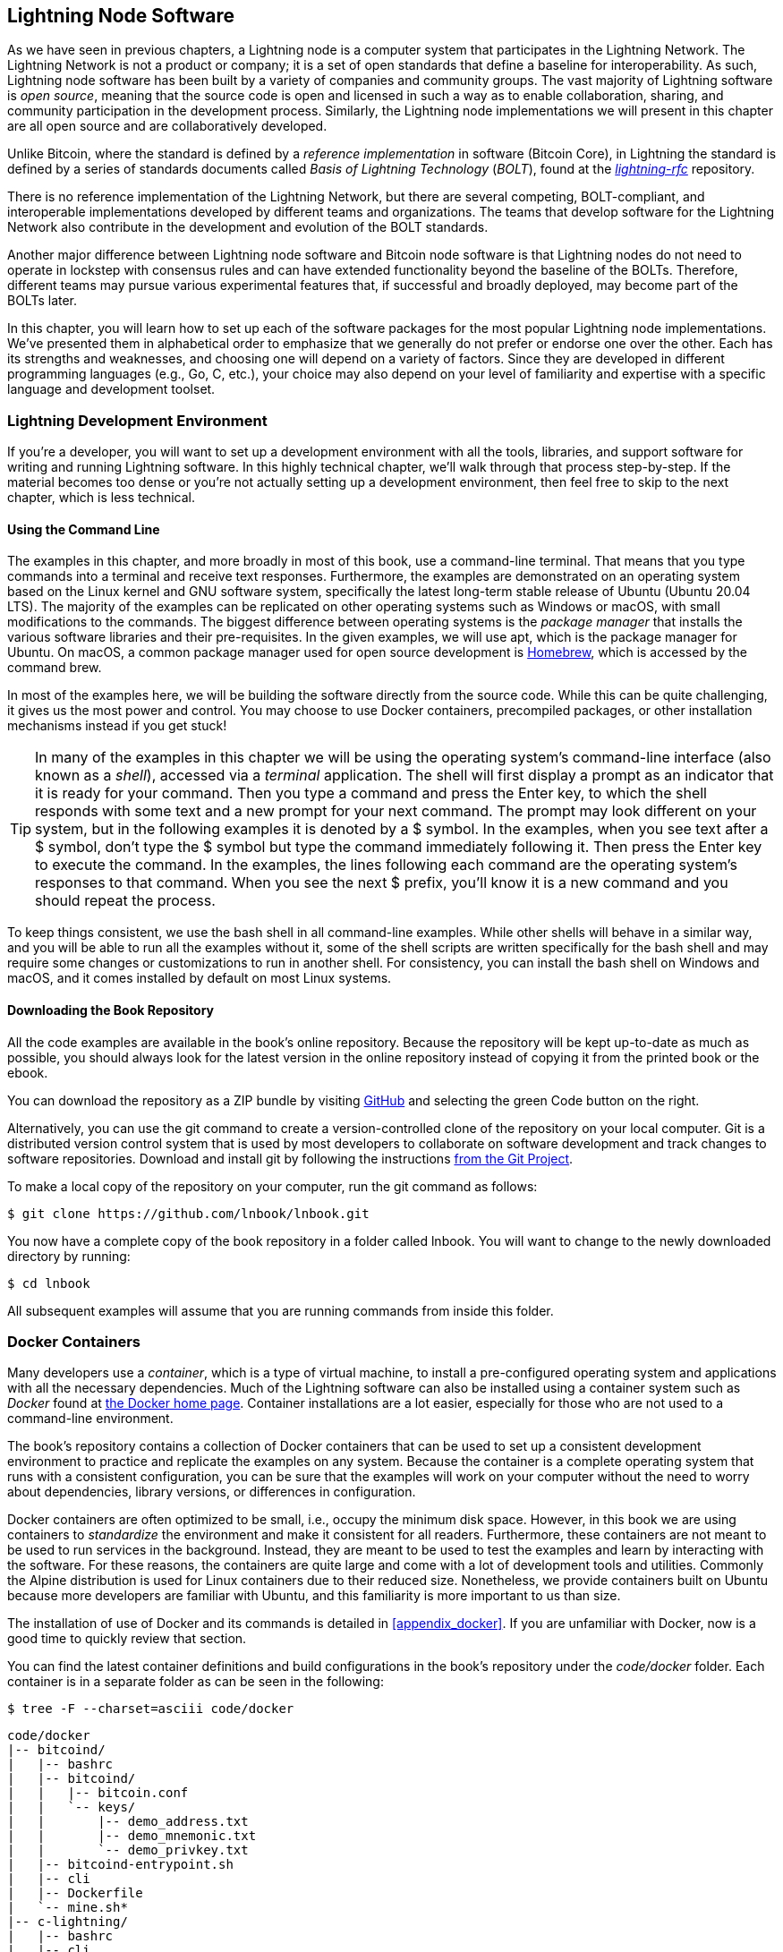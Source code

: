 [[set_up_a_lightning_node]]
== Lightning Node Software

As we have seen in previous chapters, a Lightning node is a computer system that participates in the Lightning Network. The Lightning Network is not a product or company; it is a set of open standards that define a baseline for interoperability. As such, Lightning node software has been built by a variety of companies and community groups. The vast majority of Lightning software is _open source_, meaning that the source code is open and licensed in such a way as to enable collaboration, sharing, and community participation in the development process. Similarly, the Lightning node implementations we will present in this chapter are all open source and are collaboratively developed.

Unlike Bitcoin, where the standard is defined by a _reference implementation_ in software (Bitcoin Core), in Lightning the standard is defined by a series of standards documents called _Basis of Lightning Technology_ (_BOLT_), found at the https://github.com/lightningnetwork/lightning-rfc[_lightning-rfc_] repository.

There is no reference implementation of the Lightning Network, but there are several competing, BOLT-compliant, and interoperable implementations developed by different teams and organizations. The teams that develop software for the Lightning Network also contribute in the development and evolution of the BOLT standards.

Another major difference between Lightning node software and Bitcoin node software is that Lightning nodes do not need to operate in lockstep with consensus rules and can have extended functionality beyond the baseline of the BOLTs. Therefore, different teams may pursue various experimental features that, if successful and broadly deployed, may become part of the BOLTs later.

In this chapter, you will learn how to set up each of the software packages for the most popular Lightning node implementations. We've presented them in alphabetical order to emphasize that we generally do not prefer or endorse one over the other. Each has its strengths and weaknesses, and choosing one will depend on a variety of factors. Since they are developed in different programming languages (e.g., Go, C, etc.), your choice may also depend on your level of familiarity and expertise with a specific language and development toolset.

=== Lightning Development Environment

If you're a developer, you will want to set up a development environment with all the tools, libraries, and support software for writing and running Lightning software. In this highly technical chapter, we'll walk through that process step-by-step. If the material becomes too dense or you're not actually setting up a development environment, then feel free to skip to the next chapter, which is less technical.

==== Using the Command Line

The examples in this chapter, and more broadly in most of this book, use a command-line terminal. That means that you type commands into a terminal and receive text responses. Furthermore, the examples are demonstrated on an operating system based on the Linux kernel and GNU software system, specifically the latest long-term stable release of Ubuntu (Ubuntu 20.04 LTS). The majority of the examples can be replicated on other operating systems such as Windows or macOS, with small modifications to the commands. The biggest difference between operating systems is the _package manager_ that installs the various software libraries and their pre-requisites. In the given examples, we will use +apt+, which is the package manager for Ubuntu. On macOS, a common package manager used for open source development is https://brew.sh[Homebrew], which is accessed by the command +brew+.

In most of the examples here, we will be building the software directly from the source code. While this can be quite challenging, it gives us the most power and control. You may choose to use Docker containers, precompiled packages, or other installation mechanisms instead if you get stuck!

[TIP]
====
In many of the examples in this chapter we will be using the operating system's command-line interface (also known as a _shell_), accessed via a _terminal_ application. The shell will first display a prompt as an indicator that it is ready for your command. Then you type a command and press the Enter key, to which the shell responds with some text and a new prompt for your next command. The prompt may look different on your system, but in the following examples it is denoted by a +$+ symbol. In the examples, when you see text after a +$+ symbol, don't type the +$+ symbol but type the command immediately following it. Then press the Enter key to execute the command. In the examples, the lines following each command are the operating system's responses to that command. When you see the next +$+ prefix, you'll know it is a new command and you should repeat the process.
====

To keep things consistent, we use the +bash+ shell in all command-line examples. While other shells will behave in a similar way, and you will be able to run all the examples without it, some of the shell scripts are written specifically for the +bash+ shell and may require some changes or customizations to run in another shell. For consistency, you can install the +bash+ shell on Windows and macOS, and it comes installed by default on most Linux systems.

==== Downloading the Book Repository

All the code examples are available in the book's online repository. Because the repository will be kept up-to-date as much as possible, you should always look for the latest version in the online repository instead of copying it from the printed book or the ebook.

You can download the repository as a ZIP bundle by visiting https://github.com/lnbook/lnbook/[GitHub] and selecting the green Code button on the right.


Alternatively, you can use the +git+ command to create a version-controlled clone of the repository on your local computer. Git is a distributed version control system that is used by most developers to collaborate on software development and track changes to software repositories. Download and install +git+ by following the instructions https://git-scm.com/[from the Git Project].


To make a local copy of the repository on your computer, run the +git+ command as follows:

[[git-clone-lnbook]]
----
$ git clone https://github.com/lnbook/lnbook.git
----

You now have a complete copy of the book repository in a folder called +lnbook+. You will want to change to the newly downloaded directory by running:

[[cd-lnbook]]
----
$ cd lnbook
----

All subsequent examples will assume that you are running commands from inside this folder.

=== Docker Containers

Many developers use a _container_, which is a type of virtual machine, to install a pre-configured operating system and applications with all the necessary dependencies. Much of the Lightning software can also be installed using a container system such as _Docker_ found at https://docker.com[the Docker home page]. Container installations are a lot easier, especially for those who are not used to a command-line environment.

The book's repository contains a collection of Docker containers that can be used to set up a consistent development environment to practice and replicate the examples on any system. Because the container is a complete operating system that runs with a consistent configuration, you can be sure that the examples will work on your computer without the need to worry about dependencies, library versions, or differences in configuration.

Docker containers are often optimized to be small, i.e., occupy the minimum disk space. However, in this book we are using containers to _standardize_ the environment and make it consistent for all readers. Furthermore, these containers are not meant to be used to run services in the background. Instead, they are meant to be used to test the examples and learn by interacting with the software. For these reasons, the containers are quite large and come with a lot of development tools and utilities. Commonly the Alpine distribution is used for Linux containers due to their reduced size. Nonetheless, we provide containers built on Ubuntu because more developers are familiar with Ubuntu, and this familiarity is more important to us than size.

The installation of use of Docker and its commands is detailed in <<appendix_docker>>. If you are unfamiliar with Docker, now is a good time to quickly review that section.

You can find the latest container definitions and build configurations in the book's repository under the _code/docker_ folder. Each container is in a separate folder as can be seen in the following:

[[tree]]
----
$ tree -F --charset=asciii code/docker
----

[[docker-dir-list]]
----
code/docker
|-- bitcoind/
|   |-- bashrc
|   |-- bitcoind/
|   |   |-- bitcoin.conf
|   |   `-- keys/
|   |       |-- demo_address.txt
|   |       |-- demo_mnemonic.txt
|   |       `-- demo_privkey.txt
|   |-- bitcoind-entrypoint.sh
|   |-- cli
|   |-- Dockerfile
|   `-- mine.sh*
|-- c-lightning/
|   |-- bashrc
|   |-- cli
|   |-- c-lightning-entrypoint.sh
|   |-- devkeys.pem
|   |-- Dockerfile
|   |-- fund-c-lightning.sh
|   |-- lightningd/
|   |   `-- config
|   |-- logtail.sh
|   `-- wait-for-bitcoind.sh
|-- eclair/
|   |-- bashrc
|   |-- cli
|   |-- Dockerfile
|   |-- eclair/
|   |   `-- eclair.conf
|   |-- eclair-entrypoint.sh
|   |-- logtail.sh
|   `-- wait-for-bitcoind.sh
|-- lnd/
|   |-- bashrc
|   |-- cli
|   |-- Dockerfile
|   |-- fund-lnd.sh
|   |-- lnd/
|   |   `-- lnd.conf
|   |-- lnd-entrypoint.sh
|   |-- logtail.sh
|   `-- wait-for-bitcoind.sh
|-- check-versions.sh
|-- docker-compose.yml
|-- Makefile
`-- run-payment-demo.sh*
----

As we will see in the next few sections, you can build these containers locally, or you can pull them from the book's repository on https://hub.docker.com/orgs/lnbook[_Docker Hub_]. The following sections will assume that you have installed Docker and are familiar with the basic use of the +docker+ command.

=== Bitcoin Core and Regtest

Most of the Lightning node implementations need access to a full Bitcoin node to work.

Installing a full Bitcoin node and syncing the Bitcoin blockchain is outside the scope of this book and is a relatively complex endeavor in itself. If you want to try it, refer to https://github.com/bitcoinbook/bitcoinbook[_Mastering Bitcoin_], "Chapter 3: Bitcoin Core: The Reference Implementation," which discusses the installation and operation of a Bitcoin node.

A Bitcoin node can be operated in _regtest_ mode, where the node creates a local simulated Bitcoin blockchain for testing purposes. In the following examples, we will be using the +regtest+ mode to allow us to demonstrate Lightning without having to synchronize a Bitcoin node or risk any funds.

The container for Bitcoin Core is +bitcoind+. It is configured to run Bitcoin Core in +regtest+ mode and to mine six new blocks every 10 seconds. Its remote procedure call (RPC) port is exposed on port 18443 and accessible for RPC calls with the username +regtest+ and the password +regtest+. You can also access it with an interactive shell and run +bitcoin-cli+ commands locally.

==== Building the Bitcoin Core Container

Let's prepare the +bitcoind+ container. The easiest way is to pull the latest container from _Docker Hub_:

[source,bash]
----
$ docker pull lnbook/bitcoind
Using default tag: latest
latest: Pulling from lnbook/bitcoind
35807b77a593: Pull complete
e1b85b9c5571: Pull complete
[...]
288f1cc78a00: Pull complete
Digest: sha256:861e7e32c9ad650aa367af40fc5acff894e89e47aff4bd400691ae18f1b550e2
Status: Downloaded newer image for lnbook/bitcoind:latest
docker.io/lnbook/bitcoind:latest

----

Alternatively, you can build the container yourself from the local container definition that is in _code/docker/bitcoind/Dockerfile_.

[NOTE]
====
You don't need to build the container if you used the +pull+ command previously to pull it from Docker Hub.
====

Building the container locally will use a bit less of your network bandwidth, but will take more of your CPU time to build. We use the +docker build+ command to build it:

[source,bash]
----
$ cd code/docker
$ docker run -it --name bitcoind lnbook/bitcoind
Starting bitcoind...
Bitcoin Core starting
Waiting for bitcoind to start
bitcoind started
================================================
Imported demo private key
Bitcoin address:  2NBKgwSWY5qEmfN2Br4WtMDGuamjpuUc5q1
Private key:  cSaejkcWwU25jMweWEewRSsrVQq2FGTij1xjXv4x1XvxVRF1ZCr3
================================================
================================================
Balance: 0.00000000
================================================
Mining 101 blocks to unlock some bitcoin
[
  "34c744207fd4dd32b70bac467902bd8d030fba765c9f240a2e98f15f05338964",
  "64d82721c641c378d79b4ff2e17572c109750bea1d4eddbae0b54f51e4cdf23e",

 [...]

  "7a8c53dc9a3408c9ecf9605b253e5f8086d67bbc03ea05819b2c9584196c9294",
  "39e61e50e34a9bd1d6eab51940c39dc1ab56c30b21fc28e1a10c14a39b67a1c3",
  "4ca7fe9a55b0b767d2b7f5cf4d51a2346f035fe8c486719c60a46dcbe33de51a"
]
Mining 6 blocks every 10 seconds
Balance: 50.00000000
[
  "5ce76cc475e40515b67e3c0237d1eef597047a914ba3f59bbd62fc3691849055",
  "1ecb27a05ecfa9dfa82a7b26631e0819b2768fe5e6e56c7a2e1078b078e21e9f",
  "717ceb8b6c329d57947c950dc5668fae65bddb7fa03203984da9d2069e20525b",
  "185fc7cf3557a6ebfc4a8cdd1f94a8fa08ed0c057040cdd68bfb7aee2d5be624",
  "59001ae237a3834ebe4f6e6047dcec8fd67df0352ddc70b6b02190f982a60384",
  "754c860fe1b9e0e7292e1de96a65eaa78047feb4c72dbbde2a1d224faa1499dd"
]

----

As you can see, bitcoind starts up and mines 101 simulated blocks to get the chain started. This is because under the Bitcoin consensus rules, newly mined bitcoin is not spendable until 100 blocks have elapsed. By mining 101 blocks, we make the first block's coinbase spendable. After that initial mining activity, six new blocks are mined every 10 seconds to keep the chain moving forward.

For now, there are no transactions. But we have some test bitcoin that has been mined in the wallet and is available to spend. When we connect some Lightning nodes to this chain, we will send some bitcoin to their wallets so that we can open some Lightning channels between the Lightning nodes.

===== Interacting with the bitcoin core container

In the meantime, we can also interact with the +bitcoind+ container by sending it shell commands. The container is sending a logfile to the terminal, displaying the mining process of the +bitcoind+ process. To interact with the shell we can issue commands in another terminal, using the +docker exec+ command. Since we previously named the running container with the +name+ argument, we can refer to it by that name when we run the +docker exec+ command. First, let's run an interactive +bash+ shell:

----
$ docker exec -it bitcoind /bin/bash
root@e027fd56e31a:/bitcoind# ps x
  PID TTY      STAT   TIME COMMAND
    1 pts/0    Ss+    0:00 /bin/bash /usr/local/bin/mine.sh
    7 ?        Ssl    0:03 bitcoind -datadir=/bitcoind -daemon
   97 pts/1    Ss     0:00 /bin/bash
  124 pts/0    S+     0:00 sleep 10
  125 pts/1    R+     0:00 ps x
root@e027fd56e31a:/bitcoind#
----

Running the interactive shell puts us "inside" the container. It logs in as user +root+, as we can see from the prefix +root@+ in the new shell prompt +root@e027fd56e31a:/bitcoind#+. If we issue the +ps x+ command to see what processes are running, we see both +bitcoind+ and the script +mine.sh+ are running in the background. To exit this shell, type *+CTRL-D+* or *+exit+*, and you will be returned to your operating system prompt.

Instead of running an interactive shell, we can also issue a single command that is executed inside the container. For convenience, the +bitcoin-cli+ command has an alias "cli" that passes the correct configuration. So let's run it to ask Bitcoin Code about the blockchain. We run +cli getblockchaininfo+:

[source,bash]
----
$ docker exec bitcoind cli getblockchaininfo
{
  "chain": "regtest",
  "blocks": 131,
  "headers": 131,
  "bestblockhash": "2cf57aac35365f52fa5c2e626491df634113b2f1e5197c478d57378e5a146110",

[...]

  "warnings": ""
}

----

The +cli+ command in the +bitcoind+ container allows us to issue RPC commands to the Bitcoin Core node and get JavaScript Object Notation (JSON) encoded results.

Additionally, all our Docker containers have a command-line JSON encoder/decoder named +jq+ preinstalled. +jq+ helps us to process JSON-formatted data via the command line or from inside scripts. You can send the JSON output of any command to +jq+ using the +|+ character. This character as well as this operation is called a "pipe." Let's apply a +pipe+ and +jq+ to the previous command as follows:

[source,bash]
----
$ docker exec bitcoind bash -c "cli getblockchaininfo | jq .blocks"
197
----

+jq .blocks+ instructs the +jq+ JSON decoder to extract the field +blocks+ from the [.keep-together]#+getblockchaininfo+# result. In our case, it extracts and prints the value of 197 which we could use in a subsequent command.

As you will see in the following sections, we can run several containers at the same time and then interact with them individually. We can issue commands to extract information such as the Lightning node public key or to take actions such as opening a Lightning channel to another node. The +docker run+ and +docker exec+ commands together with +jq+ for JSON decoding are all we need to build a working Lightning Network that mixes many different node implementations. This enables us to try out diverse experiments on our own computer.

=== The c-lightning Lightning Node Project

c-lightning is a lightweight, highly customizable, and standard-compliant implementation of the LN protocol, developed by Blockstream as part of the Elements Project. The project is open source and developed collaboratively on https://github.com/ElementsProject/lightning[GitHub].

In the following sections, we will build a Docker container that runs a c-lightning node connecting to the +bitcoind+ container we built previously. We will also show you how to configure and built the c-lightning software directly from the source code.

==== Building c-lightning As a Docker Container

The c-lightning software distribution has a Docker container, but it is designed for running c-lightning in production systems and along side a +bitcoind+ node. We will be using a somewhat simpler container configured to run c-lightning for demonstration purposes.

Let's pull the c-lightning container from the book's Docker Hub repository:

[source,bash]
----
$ docker pull lnbook/c-lightning
Using default tag: latest
latest: Pulling from lnbook/c-lightning

[...]

Digest: sha256:bdefcefe8a9712e7b3a236dcc5ab12d999c46fd280e209712e7cb649b8bf0688
Status: Downloaded image for lnbook/c-lightning:latest
docker.io/lnbook/c-lightning:latest

----


Alternatively, we can build the c-lightning Docker container from the book's files which you previously downloaded into a directory named +lnbook+. As before, we will use the +docker build+ command in the +code/docker+ subdirectory. We will tag the container image with the tag +lnbook/c-lightning+ like this:

[source,bash]
----
$ cd code/docker
$ docker build -t lnbook/c-lightning c-lightning
Sending build context to Docker daemon  91.14kB
Step 1/34 : ARG OS=ubuntu
Step 2/34 : ARG OS_VER=focal
Step 3/34 : FROM ${OS}:${OS_VER} as os-base
 ---> fb52e22af1b0

 [...]

Step 34/34 : CMD ["/usr/local/bin/logtail.sh"]
 ---> Running in 8d3d6c8799c5
Removing intermediate container 8d3d6c8799c5
 ---> 30b6fd5d7503
Successfully built 30b6fd5d7503
Successfully tagged lnbook/c-lightning:latest

----

Our container is now built and ready to run. However, before we run the c-lightning container, we need to start the +bitcoind+ container in another terminal because c-lightning depends on +bitcoind+. We will also need to set up a Docker network that allows the containers to connect to each other as if residing on the same local area network.

[TIP]
====
Docker containers can "talk" to each other over a virtual local area network managed by the Docker system. Each container can have a custom name, and other containers can use that name to resolve its IP address and easily connect to it.
====

==== Setting Up a Docker Network

Once a Docker network is set up, Docker will activate the network on our local computer every time Docker starts, e.g., after rebooting. So we only need to set up a network once by using the +docker network create+ command. The network name itself is not important, but it has to be unique on our computer. By default, Docker has three networks named +host+, +bridge+, and +none+. We will name our new network +lnbook+ and create it like this:

[source,bash]
----
$ docker network create lnbook
ad75c0e4f87e5917823187febedfc0d7978235ae3e88eca63abe7e0b5ee81bfb
$ docker network ls
NETWORK ID          NAME                DRIVER              SCOPE
7f1fb63877ea        bridge              bridge              local
4e575cba0036        host                host                local
ad75c0e4f87e        lnbook              bridge              local
ee8824567c95        none                null                local
----

As you can see, running +docker network ls+ gives us a listing of the Docker networks. Our +lnbook+ network has been created. We can ignore the network ID, because it is automatically managed.

==== Running the bitcoind and c-lightning Containers

The next step is to start the +bitcoind+ and c-lightning containers and connect them to the +lnbook+ network. To run a container in a specific network, we must pass the [.keep-together]#+network+# argument to +docker run+. To make it easy for containers to find each other, we will also give each one a name with the +name+ argument. We start +bitcoind+ like this:

[source,bash]
----
$ docker run -it --network lnbook --name bitcoind lnbook/bitcoind
----

You should see +bitcoind+ start up and start mining blocks every 10 seconds. Leave it running and open a new terminal window to start c-lightning. We use a similar +docker run+ command with the +network+ and +name+ arguments to start c-lightning as follows:

[source,bash]
----
$ docker run -it --network lnbook --name c-lightning lnbook/c-lightning
Waiting for bitcoind to start...
Waiting for bitcoind to mine blocks...
Starting c-lightning...
2021-09-12T13:14:50.434Z UNUSUAL lightningd: Creating configuration directory /lightningd/regtest
Startup complete
Funding c-lightning wallet
8a37a183274c52d5a962852ba9f970229ea6246a096ff1e4602b57f7d4202b31
lightningd: Opened log file /lightningd/lightningd.log
lightningd: Creating configuration directory /lightningd/regtest
lightningd: Opened log file /lightningd/lightningd.log

----

The c-lightning container starts up and connects to the +bitcoind+ container over the Docker network. First, our c-lightning node will wait for +bitcoind+ to start and then it will wait until +bitcoind+ has mined some bitcoin into its wallet. Finally, as part of the container startup, a script will send an RPC command to the +bitcoind+ node, which creates a transaction that funds the c-lightning wallet with 10 test BTC. Now our c-lightning node is not only running, but it even has some test bitcoin to play with!

As we demonstrated with the +bitcoind+ container, we can issue commands to our c-lightning container in another terminal to extract information, open channels, etc. The command that allows us to issue command-line instructions to the c-lightning node is called +lightning-cli+. This +lightning-cli+ command is also aliased as +cli+ inside this container. To get the c-lightning node's information, use the following +docker exec+ command in another terminal window:

[source,bash]
----
$ docker exec c-lightning cli getinfo
{
   "id": "026ec53cc8940df5fed5fa18f8897719428a15d860ff4cd171fca9530879c7499e",
   "alias": "IRATEARTIST",
   "color": "026ec5",
   "num_peers": 0,
   "num_pending_channels": 0,

[...]

   "version": "0.10.1",
   "blockheight": 221,
   "network": "regtest",
   "msatoshi_fees_collected": 0,
   "fees_collected_msat": "0msat",
   "lightning-dir": "/lightningd/regtest"
}

----

We now have our first Lightning node running on a virtual network and communicating with a test Bitcoin blockchain. Later in this chapter we will start more nodes and connect them to each other to make some Lightning payments.

In the next section we will also look at how to download, configure, and compile c-lightning directly from the source code. This is an optional and advanced step that will teach you how to use the build tools and allow you to make modifications to [.keep-together]#c-lightning# source code. With this knowledge you can write some code, fix some bugs, or create a plug-in for c-lightning.

[NOTE]
====
If you are not planning on diving into the source code or programming of a Lightning node, you can skip the next section entirely. The Docker container we just built is sufficient for most of the examples in the book.
====

==== Installing c-lightning from Source Code

The c-lightning developers have provided detailed instructions for building c-lightning from source code. We will be following the instructions https://github.com/ElementsProject/lightning/blob/master/doc/INSTALL.md[from GitHub].

==== Installing Prerequisite Libraries and Packages

These installation instructions assume you are building c-lightning on a Linux or similar system with GNU build tools. If that is not the case, look for the instructions for your operating system in the Elements Project repository.

The common first step is the installation of prerequisite libraries. We use the +apt+ package manager to install these:

[source,bash]
----
$ sudo apt-get update

Get:1 http://security.ubuntu.com/ubuntu bionic-security InRelease [88.7 kB]
Hit:2 http://eu-north-1b.clouds.archive.ubuntu.com/ubuntu bionic InRelease
Get:3 http://eu-north-1b.clouds.archive.ubuntu.com/ubuntu bionic-updates InRelease [88.7 kB]

[...]

Fetched 18.3 MB in 8s (2,180 kB/s)
Reading package lists... Done

$ sudo apt-get install -y \
  autoconf automake build-essential git libtool libgmp-dev \
  libsqlite3-dev python python3 python3-mako net-tools zlib1g-dev \
  libsodium-dev gettext

Reading package lists... Done
Building dependency tree
Reading state information... Done
The following additional packages will be installed:
  autotools-dev binutils binutils-common binutils-x86-64-linux-gnu cpp cpp-7 dpkg-dev fakeroot g++ g++-7 gcc gcc-7 gcc-7-base libalgorithm-diff-perl

 [...]

Setting up libsigsegv2:amd64 (2.12-2) ...
Setting up libltdl-dev:amd64 (2.4.6-14) ...
Setting up python2 (2.7.17-2ubuntu4) ...
Setting up libsodium-dev:amd64 (1.0.18-1) ...

[...]
$
----

After a few minutes and a lot of on-screen activity, you will have installed all the necessary packages and libraries. Many of these libraries are also used by other Lightning packages and needed for software development in general.

==== Copying the c-lightning Source Code

Next, we will copy the latest version of c-lightning from the source code repository. To do this, we will use the +git clone+ command, which clones a version-controlled copy onto your local machine, thereby allowing you to keep it synchronized with subsequent changes without having to download the whole repository again:

[source,bash]
----
$ git clone --recurse https://github.com/ElementsProject/lightning.git
Cloning into 'lightning'...
remote: Enumerating objects: 24, done.
remote: Counting objects: 100% (24/24), done.
remote: Compressing objects: 100% (22/22), done.
remote: Total 53192 (delta 5), reused 5 (delta 2), pack-reused 53168
Receiving objects: 100% (53192/53192), 29.59 MiB | 19.30 MiB/s, done.
Resolving deltas: 100% (39834/39834), done.

$ cd lightning

----

We now have a copy of c-lightning cloned into the +lightning+ subfolder, and we have used the +cd+ (change directory) command to enter that subfolder.

==== Compiling the c-lightning Source Code

Next, we use a set of _build scripts_ that are commonly available in many open source projects. These build scripts use the +configure+ and +make+ commands which allow us to:

* Select the build options and check necessary dependencies (+configure+)
* Build and install the executables and libraries (+make+)

Running +configure+ with the +help+ option will show us all the available options:

----
$ ./configure --help
Usage: ./configure [--reconfigure] [setting=value] [options]

Options include:
  --prefix= (default /usr/local)
    Prefix for make install
  --enable/disable-developer (default disable)
    Developer mode, good for testing
  --enable/disable-experimental-features (default disable)
    Enable experimental features
  --enable/disable-compat (default enable)
    Compatibility mode, good to disable to see if your software breaks
  --enable/disable-valgrind (default (autodetect))
    Run tests with Valgrind
  --enable/disable-static (default disable)
    Static link sqlite3, gmp and zlib libraries
  --enable/disable-address-sanitizer (default disable)
    Compile with address-sanitizer
----

We don't need to change any of the defaults for this example. Hence we run [.keep-together]#+configure+# again without any options to use the defaults:

----
$ ./configure

Compiling ccan/tools/configurator/configurator...done
checking for python3-mako... found
Making autoconf users comfortable... yes
checking for off_t is 32 bits... no
checking for __alignof__ support... yes

[...]

Setting COMPAT... 1
PYTEST not found
Setting STATIC... 0
Setting ASAN... 0
Setting TEST_NETWORK... regtest
$
----

Next, we use the +make+ command to build the libraries, components, and executables of the c-lightning project. This part will take several minutes to complete and will use your computer's CPU and disk heavily. Expect some noise from the fans! Run +make+:

[source,bash]
----
$ make

cc -DBINTOPKGLIBEXECDIR="\"../libexec/c-lightning\"" -Wall -Wundef -Wmis...

[...]

cc   -Og  ccan-asort.o ccan-autodata.o ccan-bitmap.o ccan-bitops.o ccan-...

----

If all goes well, you will not see any +ERROR+ message stopping the execution of the preceding command. The c-lightning software package has been compiled from source, and we are now ready to install the executable components we created in the previous step:

----
$ sudo make install

mkdir -p /usr/local/bin
mkdir -p /usr/local/libexec/c-lightning
mkdir -p /usr/local/libexec/c-lightning/plugins
mkdir -p /usr/local/share/man/man1
mkdir -p /usr/local/share/man/man5
mkdir -p /usr/local/share/man/man7
mkdir -p /usr/local/share/man/man8
mkdir -p /usr/local/share/doc/c-lightning
install cli/lightning-cli lightningd/lightningd /usr/local/bin
[...]
----

To verify that the +lightningd+ and +lightning-cli+ commands have been installed correctly we will ask each executable for its version information:

[source,bash]
----
$ lightningd --version
v0.10.1-34-gfe86c11
$ lightning-cli --version
v0.10.1-34-gfe86c11
----

The version consists of the latest release version (v0.10.1) followed by the number of changes since the release (34) and finally a hash identifying exactly which revision (fe86c11). You may see a different version from that shown previously as the software continues to evolve long after this book is published. However, no matter what version you see, the fact that the commands execute and respond with version information means that you have succeeded in building the c-lightning software.

=== The Lightning Network Daemon (LND) Node Project

The Lightning Network Daemon (LND) is a complete implementation of an LN node by Lightning Labs. The LND project provides a number of executable applications, including +lnd+ (the daemon itself) and +lncli+ (the command-line utility). LND has several pluggable backend chain services including btcd (a full node), +bitcoind+ (Bitcoin Core), and Neutrino (a new, experimental light client). LND is written in the Go programming language. The project is open source and developed collaboratively on https://github.com/LightningNetwork/lnd[GitHub].

In the next few sections we will build a Docker container to run LND, build LND from source code, and learn how to configure and run LND.

==== The LND Docker Container

We can pull the LND example Docker container from the book's Docker Hub repository:

[source,bash]
----
$ docker pull lnbook/lnd
Using default tag: latest
latest: Pulling from lnbook/lnd
35807b77a593: Already exists
e1b85b9c5571: Already exists
52f9c252546e: Pull complete

[...]

Digest: sha256:e490a0de5d41b781c0a7f9f548c99e67f9d728f72e50cd4632722b3ed3d85952
Status: Downloaded newer image for lnbook/lnd:latest
docker.io/lnbook/lnd:latest

----

Alternatively, we can build the LND container locally. The container is located in _code/docker/lnd_. We change the working directory to _code/docker_ and perform the +docker build+ command:

[source,bash]
----
$ cd code/docker
$ docker build -t lnbook/lnd lnd
Sending build context to Docker daemon  9.728kB
Step 1/29 : FROM golang:1.13 as lnd-base
 ---> e9bdcb0f0af9
Step 2/29 : ENV GOPATH /go

[...]

Step 29/29 : CMD ["/usr/local/bin/logtail.sh"]
 ---> Using cache
 ---> 397ce833ce14
Successfully built 397ce833ce14
Successfully tagged lnbook/lnd:latest

----

Our container is now ready to run. As with the c-lightning container we built previously, the LND container also depends on a running instance of Bitcoin Core. As before, we need to start the +bitcoind+ container in another terminal and connect LND to it via a docker network. We have already set up a docker network called +lnbook+ previously and will be using that again here.

[TIP]
====
Normally, each node operator runs their own Lightning node and their own Bitcoin node on their own server. For us, a single +bitcoind+ container can serve many Lightning nodes. On our simulated network we can run several Lightning nodes, all connecting to a single Bitcoin node in +regtest+ mode.
====

==== Running the bitcoind and LND Containers

As before, we start the +bitcoind+ container in one terminal and LND in another. If you already have the +bitcoind+ container running, you do not need to restart it. Just leave it running and skip the next step. To start +bitcoind+ in the +lnbook+ network we use +docker run+ like this:

[source,bash]
----
$ docker run -it --network lnbook --name bitcoind lnbook/bitcoind
----

Next, we start the LND container we just built. As done before, we need to attach it to the +lnbook+ network and give it a name:

[source,bash]
----
$ docker run -it --network lnbook --name lnd lnbook/lnd
Waiting for bitcoind to start...
Waiting for bitcoind to mine blocks...
Starting lnd...
Startup complete
Funding lnd wallet
{"result":"dbd1c8e2b224e0a511c11efb985dabd84d72d935957ac30935ec4211d28beacb","error":null,"id":"lnd-run-container"}
[INF] LTND: Version: 0.13.1-beta commit=v0.13.1-beta, build=production, logging=default, debuglevel=info
[INF] LTND: Active chain: Bitcoin (network=regtest)
[INF] RPCS: Generating TLS certificates...

----

The LND container starts up and connects to the +bitcoind+ container over the docker network. First, our LND node will wait for +bitcoind+ to start and then it will wait until +bitcoind+ has mined some bitcoin into its wallet. Finally, as part of the container startup, a script will send an RPC command to the +bitcoind+ node, thereby creating a transaction that funds the LND wallet with 10 test BTC.

As we demonstrated previously, we can issue commands to our container in another terminal to extract information, open channels, etc. The command that allows us to issue command-line instructions to the +lnd+ daemon is called +lncli+. Once again, in this container we have provided the alias +cli+ that runs +lncli+ with all the appropriate parameters. Let's get the node information using the +docker exec+ command in another terminal window:

[source,bash]
----
$ docker exec lnd cli getinfo
{
    "version": "0.13.1-beta commit=v0.13.1-beta",
    "commit_hash": "596fd90ef310cd7abbf2251edaae9ba4d5f8a689",
    "identity_pubkey": "02d4545dccbeda29a10f44e891858940f4f3374b75c0f85dcb7775bb922fdeaa14",

[...]

}
----

We now have another Lightning node running on the +lnbook+ network and communicating with +bitcoind+. If you are still running the c-lightning container, then there are now two nodes running. They're not yet connected to each other, but we will be connecting them to each other soon.

If desired, you can run any combination of LND and c-lightning nodes on the same Lightning Network. For example, to run a second LND node you would issue the +docker run+ command with a different container name like so:

[source,bash]
----
$ docker run -it --network lnbook --name lnd2 lnbook/lnd
----

In the preceding command, we start another LND container, naming it +lnd2+. The names are entirely up to you, as long as they are unique. If you don't provide a name, Docker will construct a unique name by randomly combining two English words such as "naughty_einstein." This was the actual name Docker chose for us when we wrote this paragraph. How funny!

In the next section we will look at how to download and compile LND directly from the source code. This is an optional and advanced step that will teach you how to use the Go language build tools and allow you to make modifications to LND source code. With this knowledge you can write some code or fix some bugs.

[NOTE]
====
If you are not planning on diving into the source code or programming of a Lightning node, you can skip the next section entirely. The Docker container we just built is sufficient for most of the examples in the book.
====

==== Installing LND from Source Code

In this section we will build LND from scratch. LND is written in the Go programming language. If you want to find out more about Go, search for +golang+ instead of +go+ to avoid irrelevant results. Because it is written in Go and not C or C++, it uses a different "build" framework than the GNU autotools/make framework we saw used in c-lightning previously. Don't fret though, it is quite easy to install and use the golang tools, and we will show each step here. Go is a fantastic language for collaborative software development because it produces very consistent, precise, and easy-to-read code regardless of the number of authors. Go is focused and "minimalist" in a way that encourages consistency across versions of the language. As a compiled language, it is also quite efficient. Let's dive in.

We will follow the installation instructions found in the https://github.com/lightningnetwork/lnd/blob/master/docs/INSTALL.md[LND project documentation].

First, we will install the +golang+ package and associated libraries. We strictly require Go version 1.13 or later. The official Go language packages are distributed as binaries from https://golang.org/dl[the Go Project]. For convenience they are also packaged as Debian packages available through the +apt+ command. You can follow the instructions https://golang.org/dl[from the Go Project] or use the following +apt+ commands on a Debian/Ubuntu Linux system as described on https://github.com/golang/go/wiki/Ubuntu[GitHub's wiki page on the Go language].

[source,bash]
----
$ sudo apt install golang-go
----

Check that you have the correct version installed and ready to use by running:

[source,bash]
----
$ go version
go version go1.13.4 linux/amd64
----

We have 1.13.4, so we're ready to...Go! Next we need to tell any programs where to find the Go code. This is accomplished by setting the environment variable +GOPATH+. Usually the Go code is located in a directory named +gocode+ directly in the user's home directory. With the following two commands we consistently set the +GOPATH+ and make sure your shell adds it to your executable +PATH+. Note that the user's home directory is referred to as +~+ in the shell.

[source,bash]
----
$ export GOPATH=~/gocode
$ export PATH=$PATH:$GOPATH/bin
----

To avoid having to set these environment variables every time you open a shell, you can add those two lines to the end of your +bash+ shell configuration file +.bashrc+ in your home directory, using the editor of your choice.

==== Copying the LND Source Code

As with many open source projects nowadays, the source code for LND is on GitHub (_www.github.com_). The +go get+ command can fetch it directly using the Git protocol:

[source,bash]
----
$ go get -d github.com/lightningnetwork/lnd
----

Once +go get+ finishes, you will have a subdirectory under +GOPATH+ that contains the LND source code.

==== Compiling the LND Source Code

LND uses the +make+ build system. To build the project, we change directory to LND's source code and then use +make+ like this:

[source,bash]
----
$ cd $GOPATH/src/github.com/lightningnetwork/lnd
$ make && make install
----

After several minutes you will have two new commands, +lnd+ and +lncli+, installed. Try them out and check their version to ensure they are installed:

[source,bash]
----
$ lnd --version
lnd version 0.10.99-beta commit=clock/v1.0.0-106-gc1ef5bb908606343d2636c8cd345169e064bdc91
$ lncli --version
lncli version 0.10.99-beta commit=clock/v1.0.0-106-gc1ef5bb908606343d2636c8cd345169e064bdc91
----

You will likely see a different version from that shown previously, as the software continues to evolve long after this book is published. However, no matter what version you see, the fact that the commands execute and show you version information means that you have succeeded in building the LND software.

=== The Eclair Lightning Node Project

Eclair (French for Lightning) is a Scala implementation of the Lightning Network made by ACINQ. Eclair is also one of the most popular and pioneering mobile Lightning wallets, which we used to demonstrate a Lightning payment in <<getting-started>>. In this section we examine the Eclair server project, which runs a Lightning node. Eclair is an open source project and can be found on https://github.com/ACINQ/eclair[GitHub].

In the next few sections we will build a Docker container to run Eclair, as we did previously with c-lightning and LND. We will also build Eclair directly from the source code.

==== The Eclair Docker Container

Let's pull the book's Eclair container from the Docker Hub repository:

[source,bash]
----
$ docker pull lnbook/eclair
Using default tag: latest
latest: Pulling from lnbook/eclair
35807b77a593: Already exists
e1b85b9c5571: Already exists

[...]

c7d5d5c616c2: Pull complete
Digest: sha256:17a3d52bce11a62381727e919771a2d5a51da9f91ce2689c7ecfb03a6f028315
Status: Downloaded newer image for lnbook/eclair:latest
docker.io/lnbook/eclair:latest

----

Alternatively, we can build the container locally, instead. By now, you are almost an expert in the basic operations of Docker! In this section we will repeat many of the previously seen commands to build the Eclair container. The container is located in _code/docker/eclair_. We start in a terminal by switching the working directory to _code/docker_ and issuing the +docker build+ command:

[source,bash]
----
$ cd code/docker
$ docker build -t lnbook/eclair eclair
Sending build context to Docker daemon  11.26kB
Step 1/27 : ARG OS=ubuntu
Step 2/27 : ARG OS_VER=focal
Step 3/27 : FROM ${OS}:${OS_VER} as os-base
 ---> fb52e22af1b0

[...]

Step 27/27 : CMD ["/usr/local/bin/logtail.sh"]
 ---> Running in fe639120b726
Removing intermediate container fe639120b726
 ---> e6c8fe92a87c
Successfully built e6c8fe92a87c
Successfully tagged lnbook/eclair:latest

----

Our image is now ready to run. The Eclair container also depends on a running instance of Bitcoin Core. As before, we need to start the +bitcoind+ container in another terminal and connect Eclair to it via a Docker network. We have already set up a Docker network called +lnbook+, and will be reusing it here.

One notable difference between Eclair and LND or c-lightning is that Eclair doesn't contain a separate bitcoin wallet but instead relies directly on the bitcoin wallet in Bitcoin Core. Recall that using LND we funded its bitcoin wallet by executing a transaction to transfer bitcoin from Bitcoin Core's wallet to LND's bitcoin wallet. This step is not necessary using Eclair. When running Eclair, the Bitcoin Core wallet is used directly as the source of funds to open channels. As a result, unlike the LND or c-lightning containers, the Eclair container does not contain a script to transfer bitcoin into its wallet on startup.

==== Running the bitcoind and Eclair Containers

As before, we start the +bitcoind+ container in one terminal and the Eclair container in another. If you already have the +bitcoind+ container running, you do not need to restart it. Just leave it running and skip the next step. To start +bitcoind+ in the +lnbook+ network, we use +docker run+ like this:

[source,bash]
----
$ docker run -it --network lnbook --name bitcoind lnbook/bitcoind
----

Next, we start the Eclair container we just built. We will need to attach it to the +lnbook+ network and give it a name, just as we did with the other containers:

[source,bash]
----
$ docker run -it --network lnbook --name eclair lnbook/eclair
Waiting for bitcoind to start...
Waiting for bitcoind to mine blocks...
Starting eclair...
Eclair node started
INFO  o.b.Secp256k1Context - secp256k1 library successfully loaded
INFO  fr.acinq.eclair.Plugin - loading 0 plugins
INFO  a.e.slf4j.Slf4jLogger - Slf4jLogger started
INFO  fr.acinq.eclair.Setup - hello!
INFO  fr.acinq.eclair.Setup - version=0.4.2 commit=52444b0

[...]

----

The Eclair container starts up and connects to the +bitcoind+ container over the Docker network. First, our Eclair node will wait for +bitcoind+ to start, and then it will wait until +bitcoind+ has mined some bitcoin into its wallet.

As we demonstrated previously, we can issue commands to our container in another terminal to extract information, open channels, etc. The command that allows us to issue command-line instructions to the +eclair+ daemon is called +eclair-cli+. As before, in this container we have provided a useful alias to +eclair-cli+, called simply +cli+, which offers the necessary arguments and parameters. Using the +docker exec+ command in another terminal window we get the node info from Eclair:

[source,bash]
----
$ docker exec eclair cli getinfo
{
  "version": "0.4.2-52444b0",
  "nodeId": "02fa6d5042eb8098e4d9c9d99feb7ebc9e257401ca7de829b4ce757311e0301de7",
  "alias": "eclair",
  "color": "#49daaa",
  "features": {

[...]

  },
  "chainHash": "06226e46111a0b59caaf126043eb5bbf28c34f3a5e332a1fc7b2b73cf188910f",
  "network": "regtest",
  "blockHeight": 779,
  "publicAddresses": [],
  "instanceId": "01eb7a68-5db0-461b-bdd0-29010df40d73"
}

----

We now have another Lightning node running on the +lnbook+ network and communicating with +bitcoind+. You can run any number and any combination of Lightning nodes on the same Lightning network. Any number of Eclair, LND, and c-lightning nodes can coexist. For example, to run a second Eclair node you would issue the +docker run+ command with a different container name as follows:

[source,bash]
----
$ docker run -it --network lnbook --name eclair2 lnbook/eclair
----

In the preceding command we start another Eclair container named +eclair2+.

In the next section we will also look at how to download and compile Eclair directly from the source code. This is an optional and advanced step that will teach you how to use the Scala and Java language build tools and allow you to make modifications to Eclair's source code. With this knowledge, you can write some code or fix some bugs.

[NOTE]
====
If you are not planning on diving into the source code or programming of a Lightning node, you can skip the next section entirely. The Docker container we just built is sufficient for most of the examples in the book.
====

==== Installing Eclair from Source Code

In this section we will build Eclair from scratch. Eclair is written in the Scala programming language, which is compiled using the Java compiler. To run Eclair, we first need to install Java and its build tools. We will be following the instructions found in https://github.com/ACINQ/eclair/blob/master/BUILD.md[the BUILD.md document] of the Eclair project.

The required Java compiler is part of OpenJDK 11. We will also need a build framework called Maven, version 3.6.0 or above.

On a Debian/Ubuntu Linux system we can use the +apt+ command to install both OpenJDK 11 and Maven as shown in the following:

[source,bash]
----
$ sudo apt install openjdk-11-jdk maven
----

Verify that you have the correct version installed by running:

[source,bash]
----
$ javac -version
javac 11.0.7
$ mvn -v
Apache Maven 3.6.1
Maven home: /usr/share/maven
Java version: 11.0.7, vendor: Ubuntu, runtime: /usr/lib/jvm/java-11-openjdk-amd64

----

We have OpenJDK 11.0.7 and Maven 3.6.1, so we're ready.

==== Copying the Eclair Source Code

The source code for Eclair is on GitHub. The +git clone+ command can create a local copy for us. Let's change to our home directory and run it there:

[source,bash]
----
$ cd ~
$ git clone https://github.com/ACINQ/eclair.git

----

Once +git clone+ finishes you will have a subdirectory +eclair+ containing the source code for the Eclair server.

==== Compiling the Eclair Source Code

Eclair uses the +Maven+ build system. To build the project we change the working directory to Eclair's source code and then use +mvn package+ like this:

[source,bash]
----
$ cd eclair
$ mvn package
[INFO] Scanning for projects...
[INFO] ------------------------------------------------------------------------
[INFO] Reactor Build Order:
[INFO]
[INFO] --------------------< fr.acinq.eclair:eclair_2.13 >---------------------
[INFO] Building eclair_2.13 0.4.3-SNAPSHOT                                [1/4]
[INFO] --------------------------------[ pom ]---------------------------------

[...]


[INFO] ------------------------------------------------------------------------
[INFO] BUILD SUCCESS
[INFO] ------------------------------------------------------------------------
[INFO] Total time:  01:06 min
[INFO] Finished at: 2020-12-12T09:43:21-04:00
[INFO] ------------------------------------------------------------------------

----

After several minutes the build of the Eclair package should complete. However, the "package" action will also run tests, and some of these connect to the internet and could fail. If you want to skip tests, add +-DskipTests+ to the command.

Now, unzip and run the build package by following the https://github.com/ACINQ/eclair#installing-eclair[instructions for installing Eclair] from Github.

Congratulations! You have built Eclair from source and you are ready to code, test, fix bugs, and contribute to this project!

=== Building a Complete Network of Diverse Lightning Nodes

Our final example, presented in this section, will bring together all the various containers we've built to form a Lightning Network made of diverse (LND, c-lightning, Eclair) node implementations. We'll compose the network by connecting the nodes together and opening channels from one node to another. As the final step, we'll route a payment across these channels!

In this example, we will build a demonstration Lightning Network made of four Lightning nodes named Alice, Bob, Chan, and Dina. We will connect Alice to Bob, Bob to Chan, and Chan to Dina. This is shown in <<alice_bob_chan_dina_network_demo>>.

[[alice_bob_chan_dina_network_demo]]
.A small demonstration network of four nodes
image::images/mtln_1002.png["A small demonstration network of four nodes"]

Finally, we will have Dina create an invoice and have Alice pay that invoice. Since Alice and Dina are not directly connected, the payment will be routed as an HTLC across all the payment channels.

==== Using Docker-Compose to Orchestrate Docker Containers

To make this example work, we will be using a _container orchestration_ tool that is available as a command called +docker-compose+. This command allows us to specify an application composed of several containers and run the application by launching all the cooperating containers together.

First, let's install +docker-compose+. The https://docs.docker.com/compose/install/[instructions] depend on your operating system and can be found here:

Once you have completed installation, you can verify your installation by running docker-compose like this:

[source,bash]
----
$ docker-compose version
docker-compose version 1.21.0, build unknown
[...]

----

The most common +docker-compose+ commands we will use are +up+ and +down+, e.g., +docker-compose up+.

==== Docker-Compose Configuration

The configuration file for +docker-compose+ is found in the _code/docker_ directory and is named _docker-compose.yml_. It contains a specification for a network and each of the four containers. The top looks like this:

----
version: "3.3"
networks:
  lnnet:

services:
  bitcoind:
    container_name: bitcoind
    build:
        context: bitcoind
    image: lnbook/bitcoind:latest
    networks:
      - lnnet
    expose:
      - "18443"
      - "12005"
      - "12006"

  Alice:
    container_name: Alice
----

The preceding fragment defines a network called +lnnet+ and a container called +bitcoind+ which will attach to the +lnnet+ network. The container is the same one we built at the beginning of this chapter. We expose three of the container's ports, allowing us to send commands to it and monitor blocks and transactions. Next, the configuration specifies an LND container called "Alice." Further down you will also see specifications for containers called "Bob" (c-lightning), "Chan" (Eclair), and "Dina" (LND again).

Since all these diverse implementations follow the Basis of Lightning Technologies (BOLT) specification and have been extensively tested for interoperability, they have no difficulty working together to build a Lightning network.

==== Starting the Example Lightning Network

Before we get started, we should make sure we're not already running any of the containers. If a new container shares the same name as one that is already running, then it will fail to launch. Use +docker ps+, +docker stop+, and +docker rm+ as necessary to stop and remove any currently running containers!

[TIP]
====
Because we use the same names for these orchestrated Docker containers, we might need to "clean up" to avoid any name conflicts.
====

To start the example, we switch to the directory that contains the +docker-compose.yml+ configuration file and we issue the command +docker-compose up+:

[source,bash]
----
$ cd code/docker
$ docker-compose up
Creating Chan     ... done
Creating Dina     ... done
Creating bitcoind ... done
Creating Bob      ... done
Creating Alice    ... done
Attaching to Chan, Dina, Alice, bitcoind, Bob
Alice       | Waiting for bitcoind to start...
Bob         | Waiting for bitcoind to start...
Dina        | Waiting for bitcoind to start...
Chan        | Waiting for bitcoind to start...
bitcoind    | Starting bitcoind...
bitcoind    | Waiting for bitcoind to start
bitcoind    | bitcoind started
bitcoind    | ================================================

[...]

Chan        | Starting eclair...
Dina        | Starting lnd...
Chan        | Eclair node started
Alice       | ...Waiting for bitcoind to mine blocks...
Bob         | ...Waiting for bitcoind to mine blocks...
Alice       | Starting lnd...
Bob         | Starting c-lightning...

[...]

----

Following the startup, you will see a whole stream of logfiles as each of the nodes starts up and reports its progress. It may look quite jumbled on your screen, but each output line is prefixed by the container name as seen previously. If you wanted to watch the logs from only one container, you can do so in another terminal window by using the +docker-compose logs+ command with the +f+ (_follow_) flag and the specific container name:

[source,bash]
----
$ docker-compose logs -f Alice
----

==== Opening Channels and Routing a Payment

Our Lightning network should now be running. As we saw in the previous sections of this chapter, we can issue commands to a running Docker container with the +docker exec+ command. Regardless of whether we started the container with +docker run+ or started a bunch of them with +docker-compose up+, we can still access containers individually using the Docker commands.

The payment demo is contained in a Bash shell script called +run-payment-demo.sh+. To run this demo you must have the Bash shell installed on your computer. Most Linux and Unix-like systems (e.g., macOS) have +bash+ preinstalled. Windows users can install the Windows Subsystem for Linux and use a Linux distribution like Ubuntu to get a native +bash+ command on their computer.

Let's run the script to see its effect and then we will look at how it works internally. We use +bash+ to run it as a command:

----
$ cd code/docker
$ bash run-payment-demo.sh
Starting Payment Demo
======================================================

Waiting for nodes to startup
- Waiting for bitcoind startup...
- Waiting for bitcoind mining...
- Waiting for Alice startup...
- Waiting for Bob startup...
- Waiting for Chan startup...
- Waiting for Dina startup...
All nodes have started
======================================================

Getting node IDs
- Alice:  0335e200756e156f1e13c3b901e5ed5a28b01a3131cd0656a27ac5cc20d4e71129
- Bob:    033e9cb673b641d2541aaaa821c3f9214e8a11ada57451ed5a0eab2a4afbce7daa
- Chan:   02f2f12182f56c9f86b9aa7d08df89b79782210f0928cb361de5138364695c7426
- Dina:	02d9354cec0458e0d6dee5cfa56b83040baddb4ff88ab64960e0244cc618b99bc3
======================================================

[...]

Setting up connections and channels
- Alice to Bob
- Open connection from Alice node to Bob's node

- Create payment channel Alice->Bob


[...]

Get 10k sats invoice from Dina
- Dina invoice:
lnbcrt100u1psnuzzrpp5rz5dg4wy27973yr7ehwns5ldeusceqdaq0hguu8c29n4nsqkznjsdqqcqzpgxqyz5vqsp5vdpehw33fljnmmexa6ljk55544f3syd8nfttqlm3ljewu4r0q20q9qyyssqxh5nhkpjgfm47yxn4p9ecvndz7zddlsgpufnpyjl0kmnq227tdujlm0acdv39hcuqp2vhs40aav70c9yp0tee6tgzk8ut79mr877q0cpkjcfvr
======================================================

Attempting payment from Alice to Dina
Successful payment!

----


As you can see from the output, the script first gets the node IDs (public keys) for each of the four nodes. Then, it connects the nodes and sets up a 1,000,000 satoshi channel from each node to the next in the network. Finally, it issues an invoice for 10,000 satoshis from Dina's node and pays the invoice from Alice's node.

[TIP]
====
If the script fails, you can try running it again from the beginning. Or you can manually issue the commands found in the script one by one and look at the results.
====

There is a lot to review in that script, but as you gain understanding of the underlying technology, more and more of that information will become clear. You are invited to revisit this example later.

Of course, you can do a lot more with this test network than a three-channel, four-node payment. Here are some ideas for your experiments:

* Create a more complex network by launching many more nodes of different types. Edit the +docker-compose.yml+ file and copy sections, renaming containers as needed.

* Connect the nodes in more complex topologies: circular routes, hub-and-spoke, or full mesh.

* Run lots of payments to exhaust channel capacity. Then run payments in the opposite direction to rebalance the channels. See how the routing algorithm adapts.

* Change the channel fees to see how the routing algorithm negotiates multiple routes and what optimizations it applies. Is a cheap, long route better than an expensive, short route?

* Run a circular payment from a node back to itself in order to rebalance its own channels. See how that affects all the other channels and nodes.

* Generate hundreds or thousands of small invoices in a loop and then pay them as fast as possible in another loop. Measure how many transactions per second you can squeeze out of this test network.

[TIP]
====
https://lightningpolar.com[Lightning Polar] allows you to visualize the network you have been experimenting with using Docker.
====

=== Conclusion

In this chapter we looked at various projects that implement the BOLT specifications. We built containers to run a sample Lightning network and learned how to build each project from source code. You are now ready to explore further and dig deeper.
